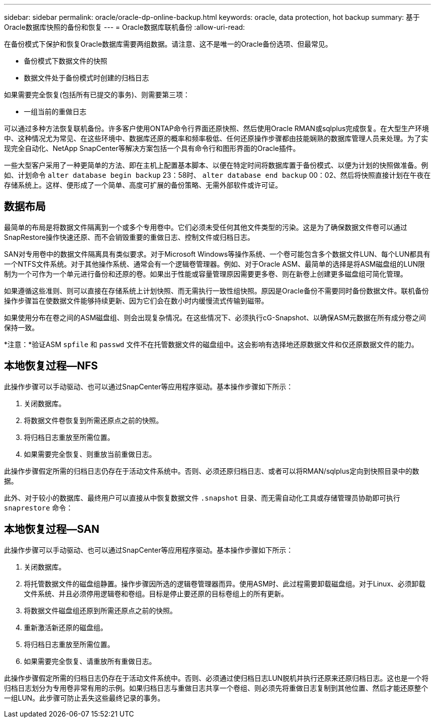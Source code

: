 ---
sidebar: sidebar 
permalink: oracle/oracle-dp-online-backup.html 
keywords: oracle, data protection, hot backup 
summary: 基于Oracle数据库快照的备份和恢复 
---
= Oracle数据库联机备份
:allow-uri-read: 


[role="lead"]
在备份模式下保护和恢复Oracle数据库需要两组数据。请注意、这不是唯一的Oracle备份选项、但最常见。

* 备份模式下数据文件的快照
* 数据文件处于备份模式时创建的归档日志


如果需要完全恢复(包括所有已提交的事务)、则需要第三项：

* 一组当前的重做日志


可以通过多种方法恢复联机备份。许多客户使用ONTAP命令行界面还原快照、然后使用Oracle RMAN或sqlplus完成恢复。在大型生产环境中、这种情况尤为常见、在这些环境中、数据库还原的概率和频率极低、任何还原操作步骤都由技能娴熟的数据库管理人员来处理。为了实现完全自动化、NetApp SnapCenter等解决方案包括一个具有命令行和图形界面的Oracle插件。

一些大型客户采用了一种更简单的方法、即在主机上配置基本脚本、以便在特定时间将数据库置于备份模式、以便为计划的快照做准备。例如、计划命令 `alter database begin backup` 23：58时、 `alter database end backup` 00：02、然后将快照直接计划在午夜在存储系统上。这样、便形成了一个简单、高度可扩展的备份策略、无需外部软件或许可证。



== 数据布局

最简单的布局是将数据文件隔离到一个或多个专用卷中。它们必须未受任何其他文件类型的污染。这是为了确保数据文件卷可以通过SnapRestore操作快速还原、而不会销毁重要的重做日志、控制文件或归档日志。

SAN对专用卷中的数据文件隔离具有类似要求。对于Microsoft Windows等操作系统、一个卷可能包含多个数据文件LUN、每个LUN都具有一个NTFS文件系统。对于其他操作系统、通常会有一个逻辑卷管理器。例如、对于Oracle ASM、最简单的选择是将ASM磁盘组的LUN限制为一个可作为一个单元进行备份和还原的卷。如果出于性能或容量管理原因需要更多卷、则在新卷上创建更多磁盘组可简化管理。

如果遵循这些准则、则可以直接在存储系统上计划快照、而无需执行一致性组快照。原因是Oracle备份不需要同时备份数据文件。联机备份操作步骤旨在使数据文件能够持续更新、因为它们会在数小时内缓慢流式传输到磁带。

如果使用分布在卷之间的ASM磁盘组、则会出现复杂情况。在这些情况下、必须执行cG-Snapshot、以确保ASM元数据在所有成分卷之间保持一致。

*注意：*验证ASM `spfile` 和 `passwd` 文件不在托管数据文件的磁盘组中。这会影响有选择地还原数据文件和仅还原数据文件的能力。



== 本地恢复过程—NFS

此操作步骤可以手动驱动、也可以通过SnapCenter等应用程序驱动。基本操作步骤如下所示：

. 关闭数据库。
. 将数据文件卷恢复到所需还原点之前的快照。
. 将归档日志重放至所需位置。
. 如果需要完全恢复、则重放当前重做日志。


此操作步骤假定所需的归档日志仍存在于活动文件系统中。否则、必须还原归档日志、或者可以将RMAN/sqlplus定向到快照目录中的数据。

此外、对于较小的数据库、最终用户可以直接从中恢复数据文件 `.snapshot` 目录、而无需自动化工具或存储管理员协助即可执行 `snaprestore` 命令：



== 本地恢复过程—SAN

此操作步骤可以手动驱动、也可以通过SnapCenter等应用程序驱动。基本操作步骤如下所示：

. 关闭数据库。
. 将托管数据文件的磁盘组静置。操作步骤因所选的逻辑卷管理器而异。使用ASM时、此过程需要卸载磁盘组。对于Linux、必须卸载文件系统、并且必须停用逻辑卷和卷组。目标是停止要还原的目标卷组上的所有更新。
. 将数据文件磁盘组还原到所需还原点之前的快照。
. 重新激活新还原的磁盘组。
. 将归档日志重放至所需位置。
. 如果需要完全恢复、请重放所有重做日志。


此操作步骤假定所需的归档日志仍存在于活动文件系统中。否则、必须通过使归档日志LUN脱机并执行还原来还原归档日志。这也是一个将归档日志划分为专用卷非常有用的示例。如果归档日志与重做日志共享一个卷组、则必须先将重做日志复制到其他位置、然后才能还原整个一组LUN。此步骤可防止丢失这些最终记录的事务。

